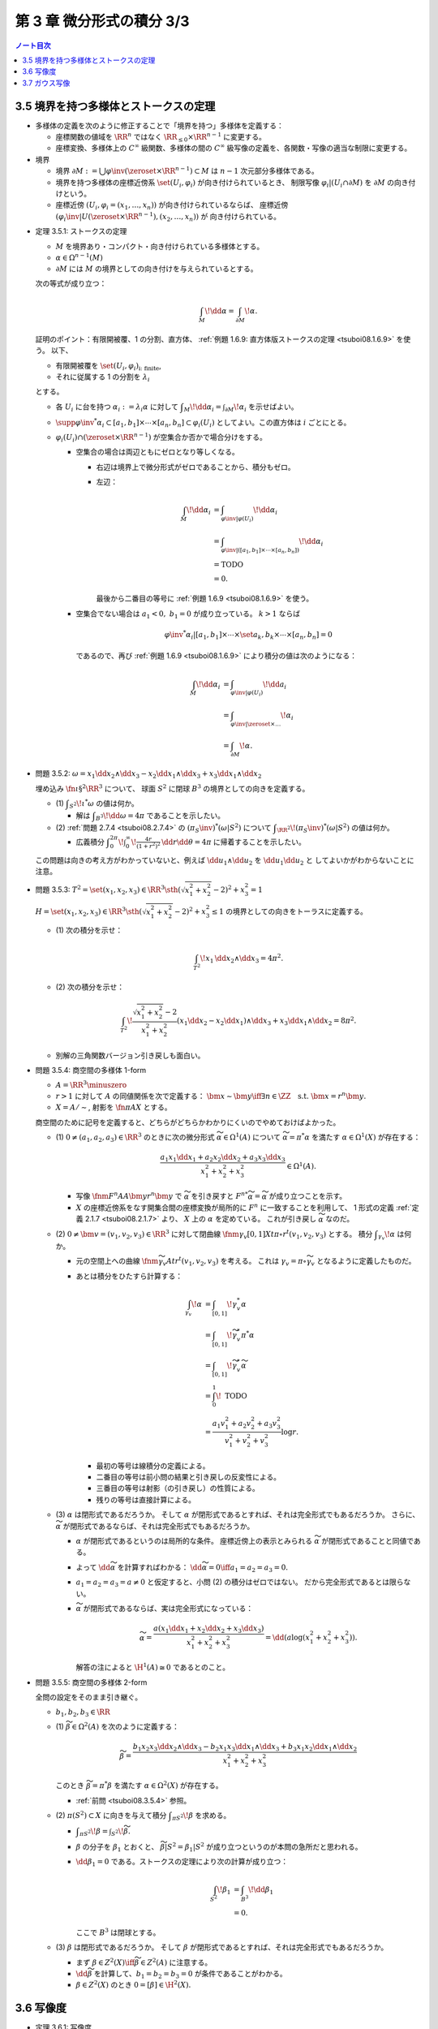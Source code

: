======================================================================
第 3 章 微分形式の積分 3/3
======================================================================

.. contents:: ノート目次

3.5 境界を持つ多様体とストークスの定理
======================================================================
* 多様体の定義を次のように修正することで「境界を持つ」多様体を定義する：

  * 座標関数の値域を :math:`\RR^n` ではなく :math:`\RR_{\le 0} \times \RR^{n - 1}` に変更する。
  * 座標変換、多様体上の :math:`C^\infty` 級関数、多様体の間の
    :math:`C^\infty` 級写像の定義を、各関数・写像の適当な制限に変更する。

* 境界

  * 境界 :math:`\partial M := \bigcup \varphi\inv(\zeroset \times \RR^{n - 1}) \subset M` は
    :math:`n - 1` 次元部分多様体である。

  * 境界を持つ多様体の座標近傍系 :math:`\set{(U_i, \varphi_i)}` が向き付けられているとき、
    制限写像 :math:`\varphi_i|(U_i \cap \partial M)` を :math:`\partial M` の向き付けという。

  * 座標近傍 :math:`(U_i, \varphi_i = (x_1, \dotsc, x_n))` が向き付けられているならば、
    座標近傍 :math:`(\varphi_i\inv|U(\zeroset \times \RR^{n - 1}), (x_2, \dotsc, x_n))` が
    向き付けられている。

.. _tsuboi08.3.5.1:

* 定理 3.5.1: ストークスの定理

  * :math:`M` を境界あり・コンパクト・向き付けられている多様体とする。
  * :math:`\alpha \in \Omega^{n - 1}(M)`
  * :math:`\partial M` には :math:`M` の境界としての向き付けを与えられているとする。

  次の等式が成り立つ：

  .. math::

     \int_M\!\dd \alpha = \int_{\partial M}\!\alpha.

  証明のポイント：有限開被覆、1 の分割、直方体、
  :ref:`例題 1.6.9: 直方体版ストークスの定理 <tsuboi08.1.6.9>` を使う。
  以下、

  * 有限開被覆を :math:`\set{(U_i, \varphi_i)}_{\text{i: finite}}`,
  * それに従属する 1 の分割を :math:`\lambda_i`

  とする。

  * 各 :math:`U_i` に台を持つ :math:`\alpha_i := \lambda_i \alpha` に対して
    :math:`\displaystyle \int_M\!\dd \alpha_i = \int_{\partial M}\!\alpha_i` を示せばよい。

  * :math:`\supp{{\varphi\inv}^*\alpha_i} \subset [a_1, b_1] \times \dotsb \times [a_n, b_n] \subset \varphi_i(U_i)`
    としてよい。この直方体は :math:`i` ごとにとる。

  * :math:`\varphi_i(U_i) \cap (\zeroset \times \RR^{n - 1})` が空集合か否かで場合分けをする。

    * 空集合の場合は両辺ともにゼロとなり等しくなる。

      * 右辺は境界上で微分形式がゼロであることから、積分もゼロ。
      * 左辺：

        .. math::

           \begin{align*}
           \int_M\!\dd \alpha_i
           &= \int_{\varphi\inv|\varphi(U_i)}\!\dd \alpha_i\\
           &= \int_{\varphi\inv|([a_1, b_1] \times \dotsb \times [a_n, b_n])}\!\dd \alpha_i\\
           &= \text{TODO}\\
           &= 0.
           \end{align*}

        最後から二番目の等号に :ref:`例題 1.6.9 <tsuboi08.1.6.9>` を使う。

    * 空集合でない場合は :math:`a_1 < 0,\ b_1 = 0` が成り立っている。
      :math:`k > 1` ならば

      .. math::

         {\varphi\inv}^*\alpha_i|[a_1, b_1] \times \dotsb \times \set{a_k, b_k} \times \dotsb \times [a_n, b_n] = 0

      であるので、再び :ref:`例題 1.6.9 <tsuboi08.1.6.9>` により積分の値は次のようになる：

      .. math::

         \begin{align*}
         \int_M\!\dd \alpha_i
         &= \int_{\varphi\inv|\varphi(U_i)}\!\dd a_i\\
         &= \int_{\varphi\inv|\zeroset \times \dots}\!\alpha_i\\
         &= \int_{\partial M}\!\alpha.
         \end{align*}

.. _tsuboi08.3.5.2:

* 問題 3.5.2: :math:`\omega = x_1 \dd x_2 \wedge \dd x_3 - x_2 \dd x_1 \wedge \dd x_3 + x_3 \dd x_1 \wedge \dd x_2`

  埋め込み :math:`\fn{\iota}{\S^2}\RR^3` について、
  球面 :math:`S^2` に閉球 :math:`B^3` の境界としての向きを定義する。

  * \(1) :math:`\displaystyle \int_{S^2}\!\iota^*\omega` の値は何か。

    * 解は :math:`\displaystyle \int_{B^3}\!\dd \omega = 4 \pi` であることを示したい。

  * \(2) :ref:`問題 2.7.4 <tsuboi08.2.7.4>` の :math:`(\pi_S\inv)^*(\omega|S^2)` について
    :math:`\displaystyle \int_{\RR^2}\!(\pi_S\inv)^*(\omega|S^2)` の値は何か。

    * 広義積分 :math:`\displaystyle \int_0^{2\pi}\!\int_0^\infty\!\frac{4r}{(1 + r^2)^2}\,\dd r \dd \theta = 4 \pi`
      に帰着することを示したい。

  .. todo:: 外微分の展開を計算する。

  この問題は向きの考え方がわかっていないと、例えば
  :math:`\dd u_1 \wedge \dd u_2` を :math:`\dd u_1 \dd u_2` と
  してよいかがわからないことに注意。

.. _tsuboi08.3.5.3:

* 問題 3.5.3: :math:`T^2 = \set{(x_1, x_2, x_3) \in \RR^3 \sth (\sqrt{x_1^2 + x_2^2} - 2)^2 + x_3^2 = 1}`

  :math:`H = \set{(x_1, x_2, x_3) \in \RR^3 \sth (\sqrt{x_1^2 + x_2^2} - 2)^2 + x_3^2 \le 1}`
  の境界としての向きをトーラスに定義する。

  * \(1) 次の積分を示せ：

    .. math::

       \int_{T^2}\!x_1\,\dd x_2 \wedge \dd x_3 = 4\pi^2.

    .. todo::

       残りを計算する：

       .. math::

          \begin{align*}
          \int_{T^2}\! x_1\,\dd x_2 \wedge \dd x_3
          &= \int_{\partial H}\! x_1 \,\dd x_2 \wedge \dd x_3\\
          &= \int_H\! \dd(x_1 \,\dd x_2 \wedge \dd x_3)\\
          &= \cdots
          \end{align*}

  * \(2) 次の積分を示せ：

    .. math::

       \int_{T^2}\!\dfrac{\sqrt{x_1^2 + x_2^2} - 2}{x_1^2 + x_2^2}
       (x_1\dd x_2 - x_2\dd x_1) \wedge \dd x_3
       + x_3\dd x_1 \wedge \dd x_2 = 8 \pi^2.

    .. todo::

       まず被積分微分形式を外微分することになる：

       .. math::

          3 - \dfrac{2}{\sqrt{x_1^2 + x_2^2}}\,\dd x_1 \wedge \dd x_2 \wedge \dd x_3.

       これにより変数変換を施した上で次のようになる：

       .. math::

          \begin{align*}
          \cdots &= \int_H\!\left(3 - \frac{2}{r}\right)r\,\dd r \dd \theta \dd x_3\\
          &= \int_{-1}^1\!\int_0^{2\pi}
             \left[\frac{3}{2}r^2 - 2\right]_{2 - \sqrt{1 - x_3^2}}^{2 - \sqrt{1 + x_3^2}}
             \,\dd \theta \dd x_3\\
          &= \cdots\\
          &= 8 \pi^2.
          \end{align*}

  * 別解の三角関数バージョン引き戻しも面白い。

.. _tsuboi08.3.5.4:

* 問題 3.5.4: 商空間の多様体 1-form

  * :math:`A = \RR^3 \minuszero`
  * :math:`r > 1` に対して :math:`A` の同値関係を次で定義する：
    :math:`\bm x \sim \bm y \iff \exists n \in \ZZ \quad\text{s.t. }\bm x = r^n\bm y.`
  * :math:`X = A/\sim`, 射影を :math:`\fn{\pi}{A}X` とする。

  商空間のために記号を定義すると、どちらがどちらかわかりにくいのでやめておけばよかった。

  * \(1) :math:`0 \ne (a_1, a_2, a_3) \in \RR^3` のときに次の微分形式 :math:`\widetilde \alpha \in \Omega^1(A)`
    について :math:`\widetilde \alpha = \pi^* \alpha` を満たす :math:`\alpha \in \Omega^1(X)` が存在する：

    .. math::

       \dfrac{a_1 x_1 \dd x_1 + a_2 x_2 \dd x_2 + a_3 x_3 \dd x_3}{x_1^2 + x_2^2 + x_3^2} \in \Omega^1(A).

    * 写像 :math:`\fnm{F^n}{A}{A}{\bm y}r^n\bm y` で :math:`\widetilde \alpha` を引き戻すと
      :math:`{F^n}^*\widetilde\alpha = \widetilde \alpha` が成り立つことを示す。

    * :math:`X` の座標近傍系をなす開集合間の座標変換が局所的に :math:`F^n` に一致することを利用して、
      1 形式の定義 :ref:`定義 2.1.7 <tsuboi08.2.1.7>` より、
      :math:`X` 上の :math:`\alpha` を定めている。
      これが引き戻し :math:`\widetilde \alpha` なのだ。

  * \(2) :math:`0 \ne \bm v = (v_1, v_2, v_3) \in \RR^3` に対して閉曲線
    :math:`\fnm{\gamma_v}{[0, 1]}{X}{t}{\pi\circ r^t(v_1, v_2, v_3)}` とする。
    積分 :math:`\displaystyle \int_{\gamma_v}\!\alpha` は何か。

    * 元の空間上への曲線 :math:`\fnm{\widetilde \gamma_v}{A}{t}r^t(v_1, v_2, v_3)` を考える。
      これは :math:`\gamma_v = \pi\circ \widetilde \gamma_v` となるように定義したものだ。

    * あとは積分をひたすら計算する：

      .. math::

         \begin{align*}
         \int_{\gamma_v}\!\alpha
         &= \int_{[0, 1]}\!\gamma_v^*\alpha\\
         &= \int_{[0, 1]}\!\widetilde \gamma_v^* \pi^*\alpha\\
         &= \int_{[0, 1]}\!\widetilde \gamma_v^*\widetilde\alpha\\
         &= \int_0^1\! \text{ TODO }\\
         &= \frac{a_1 v_1^2 + a_2 v_2^2 + a_3 v_3^2}{v_1^2 + v_2^2 + v_3^2} \log r.
         \end{align*}

      * 最初の等号は線積分の定義による。
      * 二番目の等号は前小問の結果と引き戻しの反変性による。
      * 三番目の等号は射影（の引き戻し）の性質による。
      * 残りの等号は直接計算による。

  * \(3) :math:`\alpha` は閉形式であるだろうか。
    そして :math:`\alpha` が閉形式であるとすれば、それは完全形式でもあるだろうか。
    さらに、:math:`\widetilde \alpha` が閉形式であるならば、それは完全形式でもあるだろうか。

    * :math:`\alpha` が閉形式であるというのは局所的な条件。
      座標近傍上の表示とみられる :math:`\widetilde \alpha` が閉形式であることと同値である。

    * よって :math:`\dd \widetilde \alpha` を計算すればわかる：
      :math:`\dd \widetilde \alpha = 0 \iff a_1 = a_2 = a_3 = 0.`

    * :math:`a_1 = a_2 = a_3 = a \ne 0` と仮定すると、小問 (2) の積分はゼロではない。
      だから完全形式であるとは限らない。

    * :math:`\widetilde \alpha` が閉形式であるならば、実は完全形式になっている：

      .. math::

         \widetilde \alpha = \frac{a(x_1\dd x_1 + x_2\dd x_2 + x_3\dd x_3)}{x_1^2 + x_2^2 + x_3^2}
         = \dd{(a \log(x_1^2 + x_2^2 + x_3^2))}.

      解答の注によると :math:`\H^1(A) \cong 0` であるとのこと。

.. _tsuboi08.3.5.5:

* 問題 3.5.5: 商空間の多様体 2-form

  全問の設定をそのまま引き継ぐ。

  * :math:`b_1, b_2, b_3 \in \RR`

  ..

  * \(1) :math:`\widetilde \beta \in \Omega^2(A)` を次のように定義する：

    .. math::

       \widetilde \beta =
         \frac{b_1 x_2 x_3 \dd x_2 \wedge \dd x_3
              -b_2 x_1 x_3 \dd x_1 \wedge \dd x_3
              +b_3 x_1 x_2 \dd x_1 \wedge \dd x_2}
              {x_1^2 + x_2^2 + x_3^2}

    このとき :math:`\widetilde \beta = \pi^* \beta` を満たす
    :math:`\alpha \in \Omega^2(X)` が存在する。

    * :ref:`前問 <tsuboi08.3.5.4>` 参照。

  * \(2) :math:`\pi(S^2) \subset X` に向きを与えて積分 :math:`\displaystyle \int_{\pi S^2}\!\beta` を求める。

    * :math:`\displaystyle \int_{\pi S^2}\!\beta = \int_{S^2}\!\widetilde\beta.`
    * :math:`\beta` の分子を :math:`\beta_1` とおくと、
      :math:`\widetilde\beta|S^2 = \beta_1|S^2` が成り立つというのが本問の急所だと思われる。
    * :math:`\dd \beta_1 = 0` である。ストークスの定理により次の計算が成り立つ：

      .. math::

         \begin{align*}
         \int_{S^2}\!\beta_1
         &= \int_{B^3}\!\dd \beta_1\\
         &= 0.
         \end{align*}

      ここで :math:`B^3` は閉球とする。

  * \(3) :math:`\beta` は閉形式であるだろうか。
    そして :math:`\beta` が閉形式であるとすれば、それは完全形式でもあるだろうか。

    * まず :math:`\beta \in Z^2(X) \iff \widetilde \beta \in Z^2(A)` に注意する。
    * :math:`\dd \widetilde \beta` を計算して、:math:`b_1 = b_2 = b_3 = 0` が条件であることがわかる。
    * :math:`\beta \in Z^2(X)` のとき :math:`0 = [\beta] \in \H^2(X).`

3.6 写像度
======================================================================
.. _tsuboi08.3.6.1:

* 定理 3.6.1: 写像度

  * :math:`M_1, M_2` を向き付けられたコンパクト n 次元多様体とする。
  * :math:`\fn{F}{M_1}M_2` を写像とする。

  このときある整数 :math:`m \in \ZZ` が存在して、
  任意の :math:`\alpha \in \Omega^n(M_2)` に対して次の等式が成り立つ：

  .. math::

     \int_{M_1}\!F^*\alpha = m \int_{M_2}\!\alpha.

  本書の図 3.9 がわかりやすい。こういうイラストを自分で描けるようにしたいものだ。

  1. :math:`\fn{F}{M_1}M_2` の臨界値の集合を :math:`C \subset M_2` とおく。
     :ref:`幾何学 I 定理 5.4.1 サードの定理 <tsuboi05.5.4.1>` によると、
     :math:`C` の測度はゼロである。

  2. :math:`M_1` のコンパクト性により、:math:`M_1` の臨界点の集合もコンパクトである。
     ゆえに :math:`C` もコンパクトである。

  3. 補集合 :math:`M_2 \setminus C` は空集合ではない開集合である。

  4. 点 :math:`y \in M_2 \setminus C` をとる。さらにその逆像を
     :math:`F\inv(y) = \set{x_1, \dotsc, x_k}` とおく。

     * 有限個で済む理由を考えないといけない。

     このとき、各点 :math:`x_1, \dotsc, x_k` の座標近傍をそれぞれ
     :math:`U_1, \dotsc, U_k` とおく。
     これらはいずれも :math:`y` の座標近傍 :math:`V` と微分同相である。

  5. 点 :math:`y` を含んでいない集合 :math:`\displaystyle F(M_1\setminus \bigcup_{i=1}^k U_i)`
     はコンパクトである。

  6. よって、その補集合 :math:`\displaystyle M_2 \setminus F(M_1\setminus \bigcup_{i=1}^k U_i)` は開集合であり、
     :math:`y \in W \subset V` なる開集合 :math:`W` がとれる。

  7. 以上により

     * :math:`\displaystyle F\inv(W) = \bigcup_{i=1}^k (F\inv(W) \cap U_i)`
     * :math:`F|(F\inv(W) \cap U_i)` は微分同相

     である。

  8. :math:`\alpha \in \Omega^n(M_2)` で

     * :math:`\displaystyle \int_{M_2}\!\alpha > 0` かつ
     * :math:`\supp{F^*\alpha} = W`

     なるものをとる。

  9. :math:`F^*\alpha \in \Omega^n(M_1)` は :math:`\supp{\alpha} = W` を満たす。

  10. 次の等式が 7. により成り立つ：

      .. math::

         \int_{F\inv(W) \cap U_i}\!(F^*\alpha)|(F\inv(W) \cap U_i) = \pm\int_W\!\alpha|W.

  11. この等式が成り立つということは、ある整数が存在してうんぬんという主張が成り立つということだ。

  12. :math:`[\alpha] \in \H^n(M_2)` は生成元である。
      :math:`\fn{F^*}{\H^n(M_2)}\H^n(M_1)` は :math:`\RR \longto \RR` の準同型であるから、
      8. の :math:`\alpha` は任意でよい。

      * :ref:`定理 2.4.11 <tsuboi08.2.4.11>` による？

.. _tsuboi08.3.6.2:

* 定義 3.6.2: `写像度 <http://mathworld.wolfram.com/BrouwerDegree.html>`__

  上述の整数 :math:`m` を :math:`F` の写像度という。

.. _tsuboi08.3.6.3:

* 注意 3.6.3: ホモトピックな関数について

  * :math:`C^\infty` ホモトピックな写像同士の写像度は等しい。
  * これは :ref:`定理 2.4.18 <tsuboi08.2.4.18>` による。

.. _tsuboi08.3.6.4:

* 問題 3.6.4: 複素射影直線と代数学の基本定理

  * :math:`z \in \CC` と :math:`n \in \NN` に対して

    * :math:`P_0(z) = z^n`,
    * :math:`P(z)` を n 次多項式とする。

  * :math:`\fn{f}{\CC P^1}\CC P^1` を次の条件を満たす写像とする：

    * :math:`[z : 1] \longmapsto [P(z) : 1]`
    * :math:`[1 : 0] \longmapsto [1 : 0]`

  * :math:`\fn{f_0}{\CC P^1}\CC P^1` を次の条件を満たす写像とする：

    * :math:`[z : 1] \longmapsto [P_0(z) : 1]`
    * :math:`[1 : 0] \longmapsto [1 : 0]`

  * \(1) :math:`f` は :math:`C^\infty` 級である。

    1. :math:`\CC P^1` の座標近傍系を次のようにとれる：
       :math:`\set{(U_1, \varphi_1), (U_2, \varphi_2)}`

       * :math:`U_1 = \CC P^1\setminus\set{[1 : 0]}`
       * :math:`U_2 = \CC P^1\setminus\set{[0 : 1]}`
       * :math:`\varphi_1\colon [z_1 : z_2] \longmapsto z_1/z_2`
       * :math:`\varphi_2\colon [z_1 : z_2] \longmapsto z_2/z_1`

    2. :math:`\varphi_1 \circ f|U_1 \circ \varphi_1\inv(z) = P(z)` となるので、
       :math:`f` は :math:`U_1` 上に制限すれば :math:`C^\infty` 級である。

    3. :math:`[0 : 1]` の近傍で :math:`\varphi_2 \circ f \circ \varphi_2\inv` が
       原点付近で :math:`C^\infty` 級であることを見ればよい：

       .. math::

          \begin{align*}
          \varphi_2 \circ f \circ \varphi_2\inv(w)
          &= \cfrac{1}{P\left(\dfrac{1}{w}\right)}\\
          &= \frac{w^n}{a_0 + \dotsb + a_n w^n}.
          \end{align*}

       分母は原点付近ではゼロにはならない（不等式で評価する）。
       よって、:math:`f` は :math:`[0 : 1]` の近傍で :math:`C^\infty` 級である。

    以上の 2. と 3. により、:math:`f` は :math:`C^\infty` 級である。

  * \(2) 次の条件を満たす :math:`C^\infty` 級写像 :math:`\fn{F}{\CC P^1 \times [0, 1]}\CC P^1` が
    存在する：

    .. math::

       \begin{align*}
       F|\CC P^1 \times \zeroset &= f_0,\\
       F|\CC P^1 \times \set{1} &= f.\\
       \end{align*}

    1. :math:`P_z(t) = r_0\mathrm{e}^{i t \theta_0}z^n + t(a_1 z^{n - 1} + \dotsb + a_n)` とおく。
    2. 写像 :math:`F` を :math:`(\CC P^1 \setminus \set{[1 : 0]}) \times [0, 1]` に制限したところで
       :math:`F([z : 1], t) = [P_z(t) : 1]` と定義する。
       そうすることで、この制限定義域上では :math:`C^\infty` 級である。

    3. :math:`[0 : 1]` の近傍で :math:`\varphi_2 \circ F_t \circ \varphi_2\inv` が
       原点付近で :math:`C^\infty` 級であることを見ればよい：

       .. math::

          \begin{align*}
          \varphi_2 \circ F_t \circ \varphi_2\inv(w)
          &= \cfrac{1}{P_t\left(\dfrac{1}{w}\right)}\\
          &= \frac{w^n}{r_0 \mathrm{e}^{i t \theta_0} + \dotsb + a_n w^n}.
          \end{align*}

       先ほどと同様の評価をすることで、分母は原点付近ではゼロにはならないことを示す。

    4. :math:`\set{[0 : 1]} \times [0, 1]` の近傍で :math:`F` は :math:`C^\infty` 級である。

  * \(3) :math:`\fn{f^* = f_0^}{\H^2(\CC P^1)}\H^2(\CC P^1)`

    * :ref:`定理 2.4.18 <tsuboi08.2.4.18>` による。

  * \(4) :math:`\displaystyle \alpha \in \Omega^2(\CC P^1) \longmapsto \int\!\alpha` は
    写像 :math:`\fn{I}{\H^2(\CC P^1)}\RR` を導く。
    :math:`f_0^*` は何か。

    * これは解答を見てもわからない。
      :ref:`定理 3.6.1 <tsuboi08.3.6.1>` と同じ条件で
      :math:`\displaystyle \int_{\CC P^1}\!f_0^*\alpha = n\int_{\CC P^1}\!\alpha` が
      成り立っている。

    * :math:`f_0([\alpha]) = n[\alpha]` とは？

  * \(5) :math:`P(z) = 0` なる :math:`z` が存在しなければ、
    写像 :math:`f` は定数写像 :math:`[1 : 0]` とホモトピックであり、
    :math:`f^* = 0.`

    * この辺はわからない。
      :math:`G_t([z : w]) = \varphi_2\inv(t \varphi_2 f([z : w]))` がなぜ生じる？

3.7 ガウス写像
======================================================================
TBW

